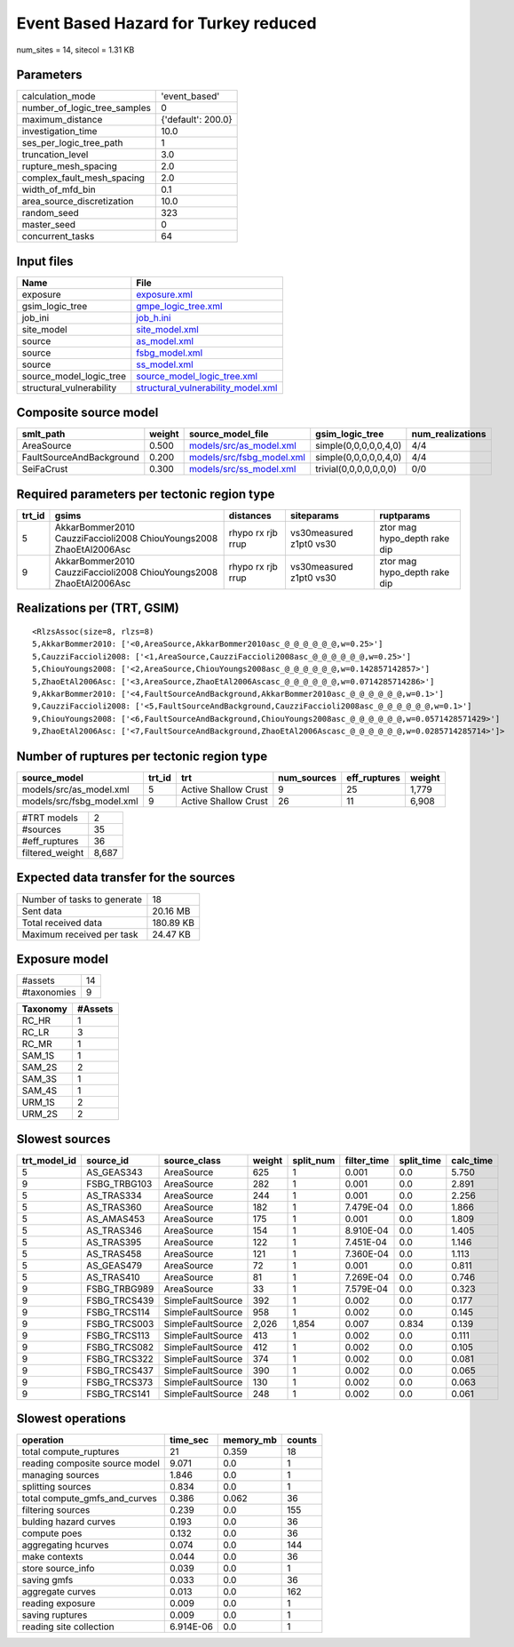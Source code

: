 Event Based Hazard for Turkey reduced
=====================================

num_sites = 14, sitecol = 1.31 KB

Parameters
----------
============================ ==================
calculation_mode             'event_based'     
number_of_logic_tree_samples 0                 
maximum_distance             {'default': 200.0}
investigation_time           10.0              
ses_per_logic_tree_path      1                 
truncation_level             3.0               
rupture_mesh_spacing         2.0               
complex_fault_mesh_spacing   2.0               
width_of_mfd_bin             0.1               
area_source_discretization   10.0              
random_seed                  323               
master_seed                  0                 
concurrent_tasks             64                
============================ ==================

Input files
-----------
======================== ==========================================================================
Name                     File                                                                      
======================== ==========================================================================
exposure                 `exposure.xml <exposure.xml>`_                                            
gsim_logic_tree          `gmpe_logic_tree.xml <gmpe_logic_tree.xml>`_                              
job_ini                  `job_h.ini <job_h.ini>`_                                                  
site_model               `site_model.xml <site_model.xml>`_                                        
source                   `as_model.xml <as_model.xml>`_                                            
source                   `fsbg_model.xml <fsbg_model.xml>`_                                        
source                   `ss_model.xml <ss_model.xml>`_                                            
source_model_logic_tree  `source_model_logic_tree.xml <source_model_logic_tree.xml>`_              
structural_vulnerability `structural_vulnerability_model.xml <structural_vulnerability_model.xml>`_
======================== ==========================================================================

Composite source model
----------------------
======================== ====== ======================================================== ====================== ================
smlt_path                weight source_model_file                                        gsim_logic_tree        num_realizations
======================== ====== ======================================================== ====================== ================
AreaSource               0.500  `models/src/as_model.xml <models/src/as_model.xml>`_     simple(0,0,0,0,0,4,0)  4/4             
FaultSourceAndBackground 0.200  `models/src/fsbg_model.xml <models/src/fsbg_model.xml>`_ simple(0,0,0,0,0,4,0)  4/4             
SeiFaCrust               0.300  `models/src/ss_model.xml <models/src/ss_model.xml>`_     trivial(0,0,0,0,0,0,0) 0/0             
======================== ====== ======================================================== ====================== ================

Required parameters per tectonic region type
--------------------------------------------
====== ================================================================== ================= ======================= ============================
trt_id gsims                                                              distances         siteparams              ruptparams                  
====== ================================================================== ================= ======================= ============================
5      AkkarBommer2010 CauzziFaccioli2008 ChiouYoungs2008 ZhaoEtAl2006Asc rhypo rx rjb rrup vs30measured z1pt0 vs30 ztor mag hypo_depth rake dip
9      AkkarBommer2010 CauzziFaccioli2008 ChiouYoungs2008 ZhaoEtAl2006Asc rhypo rx rjb rrup vs30measured z1pt0 vs30 ztor mag hypo_depth rake dip
====== ================================================================== ================= ======================= ============================

Realizations per (TRT, GSIM)
----------------------------

::

  <RlzsAssoc(size=8, rlzs=8)
  5,AkkarBommer2010: ['<0,AreaSource,AkkarBommer2010asc_@_@_@_@_@_@,w=0.25>']
  5,CauzziFaccioli2008: ['<1,AreaSource,CauzziFaccioli2008asc_@_@_@_@_@_@,w=0.25>']
  5,ChiouYoungs2008: ['<2,AreaSource,ChiouYoungs2008asc_@_@_@_@_@_@,w=0.142857142857>']
  5,ZhaoEtAl2006Asc: ['<3,AreaSource,ZhaoEtAl2006Ascasc_@_@_@_@_@_@,w=0.0714285714286>']
  9,AkkarBommer2010: ['<4,FaultSourceAndBackground,AkkarBommer2010asc_@_@_@_@_@_@,w=0.1>']
  9,CauzziFaccioli2008: ['<5,FaultSourceAndBackground,CauzziFaccioli2008asc_@_@_@_@_@_@,w=0.1>']
  9,ChiouYoungs2008: ['<6,FaultSourceAndBackground,ChiouYoungs2008asc_@_@_@_@_@_@,w=0.0571428571429>']
  9,ZhaoEtAl2006Asc: ['<7,FaultSourceAndBackground,ZhaoEtAl2006Ascasc_@_@_@_@_@_@,w=0.0285714285714>']>

Number of ruptures per tectonic region type
-------------------------------------------
========================= ====== ==================== =========== ============ ======
source_model              trt_id trt                  num_sources eff_ruptures weight
========================= ====== ==================== =========== ============ ======
models/src/as_model.xml   5      Active Shallow Crust 9           25           1,779 
models/src/fsbg_model.xml 9      Active Shallow Crust 26          11           6,908 
========================= ====== ==================== =========== ============ ======

=============== =====
#TRT models     2    
#sources        35   
#eff_ruptures   36   
filtered_weight 8,687
=============== =====

Expected data transfer for the sources
--------------------------------------
=========================== =========
Number of tasks to generate 18       
Sent data                   20.16 MB 
Total received data         180.89 KB
Maximum received per task   24.47 KB 
=========================== =========

Exposure model
--------------
=========== ==
#assets     14
#taxonomies 9 
=========== ==

======== =======
Taxonomy #Assets
======== =======
RC_HR    1      
RC_LR    3      
RC_MR    1      
SAM_1S   1      
SAM_2S   2      
SAM_3S   1      
SAM_4S   1      
URM_1S   2      
URM_2S   2      
======== =======

Slowest sources
---------------
============ ============ ================= ====== ========= =========== ========== =========
trt_model_id source_id    source_class      weight split_num filter_time split_time calc_time
============ ============ ================= ====== ========= =========== ========== =========
5            AS_GEAS343   AreaSource        625    1         0.001       0.0        5.750    
9            FSBG_TRBG103 AreaSource        282    1         0.001       0.0        2.891    
5            AS_TRAS334   AreaSource        244    1         0.001       0.0        2.256    
5            AS_TRAS360   AreaSource        182    1         7.479E-04   0.0        1.866    
5            AS_AMAS453   AreaSource        175    1         0.001       0.0        1.809    
5            AS_TRAS346   AreaSource        154    1         8.910E-04   0.0        1.405    
5            AS_TRAS395   AreaSource        122    1         7.451E-04   0.0        1.146    
5            AS_TRAS458   AreaSource        121    1         7.360E-04   0.0        1.113    
5            AS_GEAS479   AreaSource        72     1         0.001       0.0        0.811    
5            AS_TRAS410   AreaSource        81     1         7.269E-04   0.0        0.746    
9            FSBG_TRBG989 AreaSource        33     1         7.579E-04   0.0        0.323    
9            FSBG_TRCS439 SimpleFaultSource 392    1         0.002       0.0        0.177    
9            FSBG_TRCS114 SimpleFaultSource 958    1         0.002       0.0        0.145    
9            FSBG_TRCS003 SimpleFaultSource 2,026  1,854     0.007       0.834      0.139    
9            FSBG_TRCS113 SimpleFaultSource 413    1         0.002       0.0        0.111    
9            FSBG_TRCS082 SimpleFaultSource 412    1         0.002       0.0        0.105    
9            FSBG_TRCS322 SimpleFaultSource 374    1         0.002       0.0        0.081    
9            FSBG_TRCS437 SimpleFaultSource 390    1         0.002       0.0        0.065    
9            FSBG_TRCS373 SimpleFaultSource 130    1         0.002       0.0        0.063    
9            FSBG_TRCS141 SimpleFaultSource 248    1         0.002       0.0        0.061    
============ ============ ================= ====== ========= =========== ========== =========

Slowest operations
------------------
============================== ========= ========= ======
operation                      time_sec  memory_mb counts
============================== ========= ========= ======
total compute_ruptures         21        0.359     18    
reading composite source model 9.071     0.0       1     
managing sources               1.846     0.0       1     
splitting sources              0.834     0.0       1     
total compute_gmfs_and_curves  0.386     0.062     36    
filtering sources              0.239     0.0       155   
bulding hazard curves          0.193     0.0       36    
compute poes                   0.132     0.0       36    
aggregating hcurves            0.074     0.0       144   
make contexts                  0.044     0.0       36    
store source_info              0.039     0.0       1     
saving gmfs                    0.033     0.0       36    
aggregate curves               0.013     0.0       162   
reading exposure               0.009     0.0       1     
saving ruptures                0.009     0.0       1     
reading site collection        6.914E-06 0.0       1     
============================== ========= ========= ======